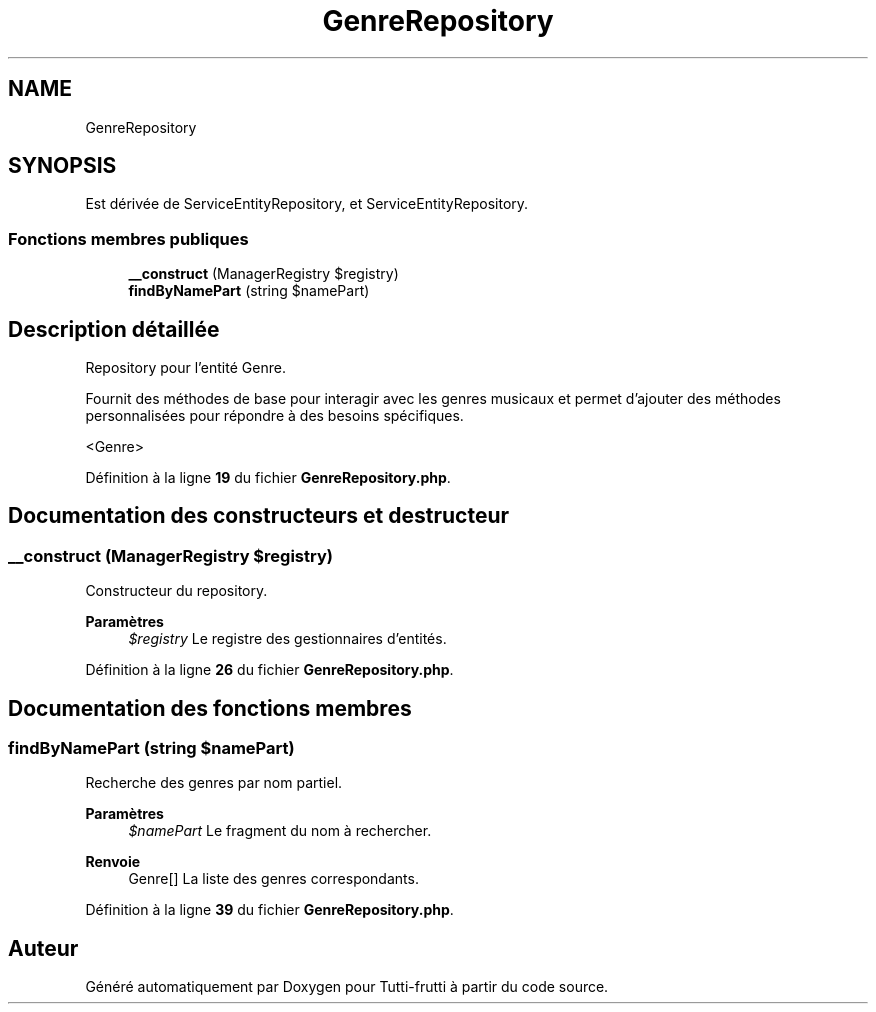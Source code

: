 .TH "GenreRepository" 3 "Tutti-frutti" \" -*- nroff -*-
.ad l
.nh
.SH NAME
GenreRepository
.SH SYNOPSIS
.br
.PP
.PP
Est dérivée de ServiceEntityRepository, et ServiceEntityRepository\&.
.SS "Fonctions membres publiques"

.in +1c
.ti -1c
.RI "\fB__construct\fP (ManagerRegistry $registry)"
.br
.ti -1c
.RI "\fBfindByNamePart\fP (string $namePart)"
.br
.in -1c
.SH "Description détaillée"
.PP 
Repository pour l'entité Genre\&.

.PP
Fournit des méthodes de base pour interagir avec les genres musicaux et permet d'ajouter des méthodes personnalisées pour répondre à des besoins spécifiques\&.

.PP
<Genre> 
.PP
Définition à la ligne \fB19\fP du fichier \fBGenreRepository\&.php\fP\&.
.SH "Documentation des constructeurs et destructeur"
.PP 
.SS "__construct (ManagerRegistry $registry)"
Constructeur du repository\&.

.PP
\fBParamètres\fP
.RS 4
\fI$registry\fP Le registre des gestionnaires d'entités\&. 
.RE
.PP

.PP
Définition à la ligne \fB26\fP du fichier \fBGenreRepository\&.php\fP\&.
.SH "Documentation des fonctions membres"
.PP 
.SS "findByNamePart (string $namePart)"
Recherche des genres par nom partiel\&.

.PP
\fBParamètres\fP
.RS 4
\fI$namePart\fP Le fragment du nom à rechercher\&. 
.RE
.PP
\fBRenvoie\fP
.RS 4
Genre[] La liste des genres correspondants\&. 
.RE
.PP

.PP
Définition à la ligne \fB39\fP du fichier \fBGenreRepository\&.php\fP\&.

.SH "Auteur"
.PP 
Généré automatiquement par Doxygen pour Tutti-frutti à partir du code source\&.
